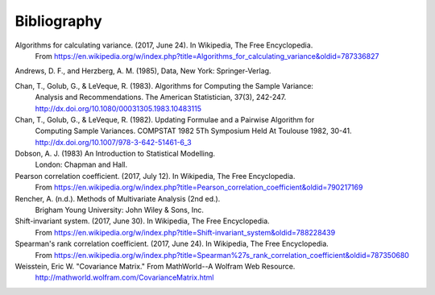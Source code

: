 
.. _bibliography:


Bibliography
============
Algorithms for calculating variance. (2017, June 24). In Wikipedia, The Free Encyclopedia.
    From https://en.wikipedia.org/w/index.php?title=Algorithms_for_calculating_variance&oldid=787336827

Andrews, D. F., and Herzberg, A. M. (1985), Data, New York: Springer-Verlag.

Chan, T., Golub, G., & LeVeque, R. (1983). Algorithms for Computing the Sample Variance:
    Analysis and Recommendations. The American Statistician, 37(3), 242-247.
    http://dx.doi.org/10.1080/00031305.1983.10483115

Chan, T., Golub, G., & LeVeque, R. (1982). Updating Formulae and a Pairwise Algorithm for
    Computing Sample Variances. COMPSTAT 1982 5Th Symposium Held At Toulouse 1982, 30-41.
    http://dx.doi.org/10.1007/978-3-642-51461-6_3

Dobson, A. J. (1983) An Introduction to Statistical Modelling.
    London: Chapman and Hall.

Pearson correlation coefficient. (2017, July 12). In Wikipedia, The Free Encyclopedia.
    From https://en.wikipedia.org/w/index.php?title=Pearson_correlation_coefficient&oldid=790217169

Rencher, A. (n.d.). Methods of Multivariate Analysis (2nd ed.).
    Brigham Young University: John Wiley & Sons, Inc.

Shift-invariant system. (2017, June 30). In Wikipedia, The Free Encyclopedia.
    From https://en.wikipedia.org/w/index.php?title=Shift-invariant_system&oldid=788228439

Spearman's rank correlation coefficient. (2017, June 24). In Wikipedia, The Free Encyclopedia.
    From https://en.wikipedia.org/w/index.php?title=Spearman%27s_rank_correlation_coefficient&oldid=787350680

Weisstein, Eric W. "Covariance Matrix." From MathWorld--A Wolfram Web Resource.
    http://mathworld.wolfram.com/CovarianceMatrix.html
